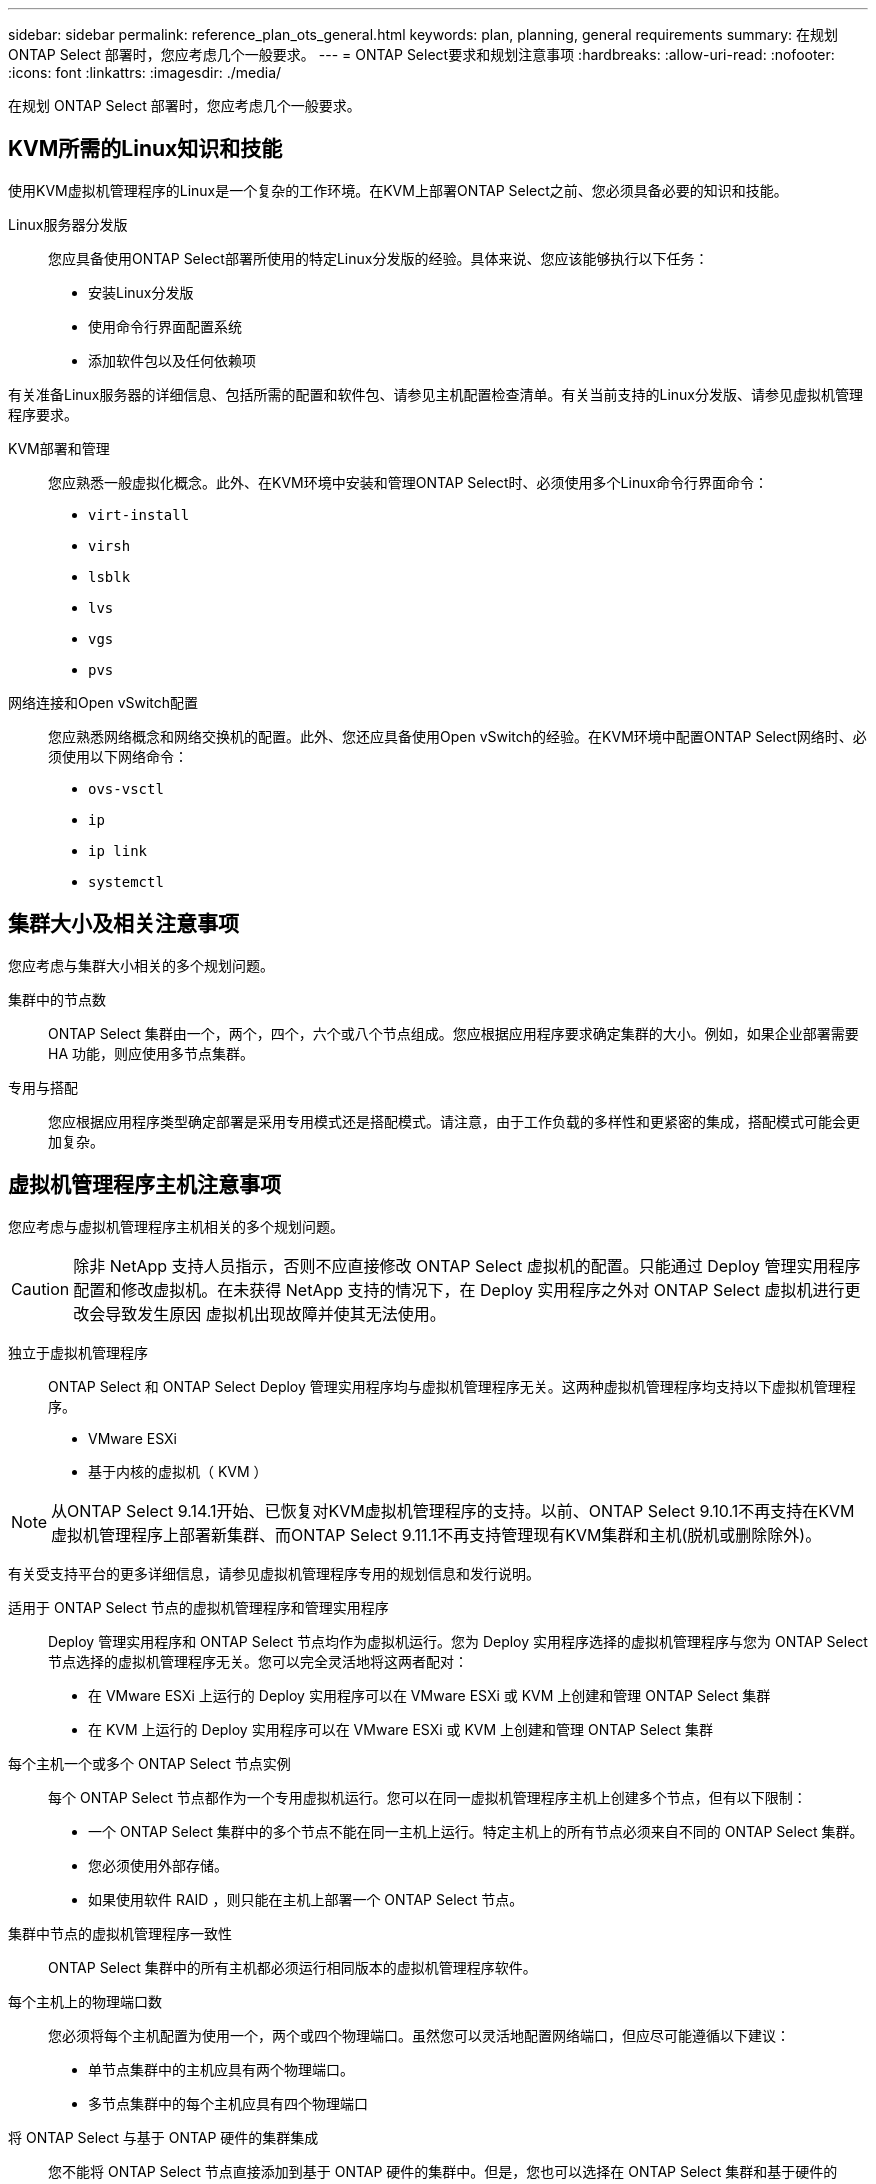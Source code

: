 ---
sidebar: sidebar 
permalink: reference_plan_ots_general.html 
keywords: plan, planning, general requirements 
summary: 在规划 ONTAP Select 部署时，您应考虑几个一般要求。 
---
= ONTAP Select要求和规划注意事项
:hardbreaks:
:allow-uri-read: 
:nofooter: 
:icons: font
:linkattrs: 
:imagesdir: ./media/


[role="lead"]
在规划 ONTAP Select 部署时，您应考虑几个一般要求。



== KVM所需的Linux知识和技能

使用KVM虚拟机管理程序的Linux是一个复杂的工作环境。在KVM上部署ONTAP Select之前、您必须具备必要的知识和技能。

Linux服务器分发版:: 您应具备使用ONTAP Select部署所使用的特定Linux分发版的经验。具体来说、您应该能够执行以下任务：
+
--
* 安装Linux分发版
* 使用命令行界面配置系统
* 添加软件包以及任何依赖项


--


有关准备Linux服务器的详细信息、包括所需的配置和软件包、请参见主机配置检查清单。有关当前支持的Linux分发版、请参见虚拟机管理程序要求。

KVM部署和管理:: 您应熟悉一般虚拟化概念。此外、在KVM环境中安装和管理ONTAP Select时、必须使用多个Linux命令行界面命令：
+
--
* `virt-install`
* `virsh`
* `lsblk`
* `lvs`
* `vgs`
* `pvs`


--
网络连接和Open vSwitch配置:: 您应熟悉网络概念和网络交换机的配置。此外、您还应具备使用Open vSwitch的经验。在KVM环境中配置ONTAP Select网络时、必须使用以下网络命令：
+
--
* `ovs-vsctl`
* `ip`
* `ip link`
* `systemctl`


--




== 集群大小及相关注意事项

您应考虑与集群大小相关的多个规划问题。

集群中的节点数:: ONTAP Select 集群由一个，两个，四个，六个或八个节点组成。您应根据应用程序要求确定集群的大小。例如，如果企业部署需要 HA 功能，则应使用多节点集群。
专用与搭配:: 您应根据应用程序类型确定部署是采用专用模式还是搭配模式。请注意，由于工作负载的多样性和更紧密的集成，搭配模式可能会更加复杂。




== 虚拟机管理程序主机注意事项

您应考虑与虚拟机管理程序主机相关的多个规划问题。


CAUTION: 除非 NetApp 支持人员指示，否则不应直接修改 ONTAP Select 虚拟机的配置。只能通过 Deploy 管理实用程序配置和修改虚拟机。在未获得 NetApp 支持的情况下，在 Deploy 实用程序之外对 ONTAP Select 虚拟机进行更改会导致发生原因 虚拟机出现故障并使其无法使用。

独立于虚拟机管理程序:: ONTAP Select 和 ONTAP Select Deploy 管理实用程序均与虚拟机管理程序无关。这两种虚拟机管理程序均支持以下虚拟机管理程序。
+
--
* VMware ESXi
* 基于内核的虚拟机（ KVM ）


--



NOTE: 从ONTAP Select 9.14.1开始、已恢复对KVM虚拟机管理程序的支持。以前、ONTAP Select 9.10.1不再支持在KVM虚拟机管理程序上部署新集群、而ONTAP Select 9.11.1不再支持管理现有KVM集群和主机(脱机或删除除外)。

有关受支持平台的更多详细信息，请参见虚拟机管理程序专用的规划信息和发行说明。

适用于 ONTAP Select 节点的虚拟机管理程序和管理实用程序:: Deploy 管理实用程序和 ONTAP Select 节点均作为虚拟机运行。您为 Deploy 实用程序选择的虚拟机管理程序与您为 ONTAP Select 节点选择的虚拟机管理程序无关。您可以完全灵活地将这两者配对：
+
--
* 在 VMware ESXi 上运行的 Deploy 实用程序可以在 VMware ESXi 或 KVM 上创建和管理 ONTAP Select 集群
* 在 KVM 上运行的 Deploy 实用程序可以在 VMware ESXi 或 KVM 上创建和管理 ONTAP Select 集群


--
每个主机一个或多个 ONTAP Select 节点实例:: 每个 ONTAP Select 节点都作为一个专用虚拟机运行。您可以在同一虚拟机管理程序主机上创建多个节点，但有以下限制：
+
--
* 一个 ONTAP Select 集群中的多个节点不能在同一主机上运行。特定主机上的所有节点必须来自不同的 ONTAP Select 集群。
* 您必须使用外部存储。
* 如果使用软件 RAID ，则只能在主机上部署一个 ONTAP Select 节点。


--
集群中节点的虚拟机管理程序一致性:: ONTAP Select 集群中的所有主机都必须运行相同版本的虚拟机管理程序软件。
每个主机上的物理端口数:: 您必须将每个主机配置为使用一个，两个或四个物理端口。虽然您可以灵活地配置网络端口，但应尽可能遵循以下建议：
+
--
* 单节点集群中的主机应具有两个物理端口。
* 多节点集群中的每个主机应具有四个物理端口


--
将 ONTAP Select 与基于 ONTAP 硬件的集群集成:: 您不能将 ONTAP Select 节点直接添加到基于 ONTAP 硬件的集群中。但是，您也可以选择在 ONTAP Select 集群和基于硬件的 ONTAP 集群之间建立集群对等关系。




== 存储注意事项

您应考虑几个与主机存储相关的规划问题。

RAID 类型:: 在 ESXi 上使用直连存储（ DAS ）时，您应确定是使用本地硬件 RAID 控制器还是使用 ONTAP Select 附带的软件 RAID 功能。如果使用软件 RAID ，请参见 link:reference_plan_ots_storage.html["存储和 RAID 注意事项"] 有关详细信息 ...
本地存储:: 使用由 RAID 控制器管理的本地存储时，必须确定以下内容：
+
--
* 是否使用一个或多个 RAID 组
* 是否使用一个或多个 LUN


--
外部存储:: 使用 ONTAP Select vNAS 解决方案 时，您必须确定远程数据存储库的位置以及访问方式。ONTAP Select vNAS 支持以下配置：
+
--
* VMware vSAN
* 通用外部存储阵列


--
估计所需存储:: 您应确定 ONTAP Select 节点需要多少存储。在获取具有存储容量的已购买许可证时，需要提供此信息。有关详细信息，请参见存储容量限制。



NOTE: ONTAP Select 存储容量对应于连接到 ONTAP Select 虚拟机的数据磁盘允许的总大小。

用于生产部署的许可模式:: 您必须为生产环境中部署的每个ONTAP Select集群选择容量层或容量池许可模式。有关详细信息，请查看 _License_ 一节。




== 使用凭据存储进行身份验证

ONTAP Select Deploy凭据存储是一个用于保存帐户信息的数据库。在集群创建和管理过程中， Deploy 会使用帐户凭据执行主机身份验证。您应了解在规划 ONTAP Select 部署时如何使用凭据存储。


NOTE: 帐户信息使用高级加密标准(Advanced Encryption Standard、AES)加密算法和SHA-256哈希算法安全地存储在数据库中。

凭据类型:: 支持以下类型的凭据：
+
--
* host
+
host*凭据用于在将ONTAP Select节点直接部署到ESXi或KVM时对虚拟机管理程序主机进行身份验证。

* vCenter
+
如果主机由VMware vCenter管理，则在将ONTAP Select节点部署到ESXi时，可以使用*vCenter*凭据对vCenter Server进行身份验证。



--
访问:: 在使用 Deploy 执行常规管理任务（例如添加虚拟机管理程序主机）时，可以在内部访问凭据存储。您也可以直接通过 Deploy Web 用户界面和 CLI 管理凭据存储。


.相关信息
* link:reference_plan_ots_storage.html["存储和 RAID 注意事项"]

